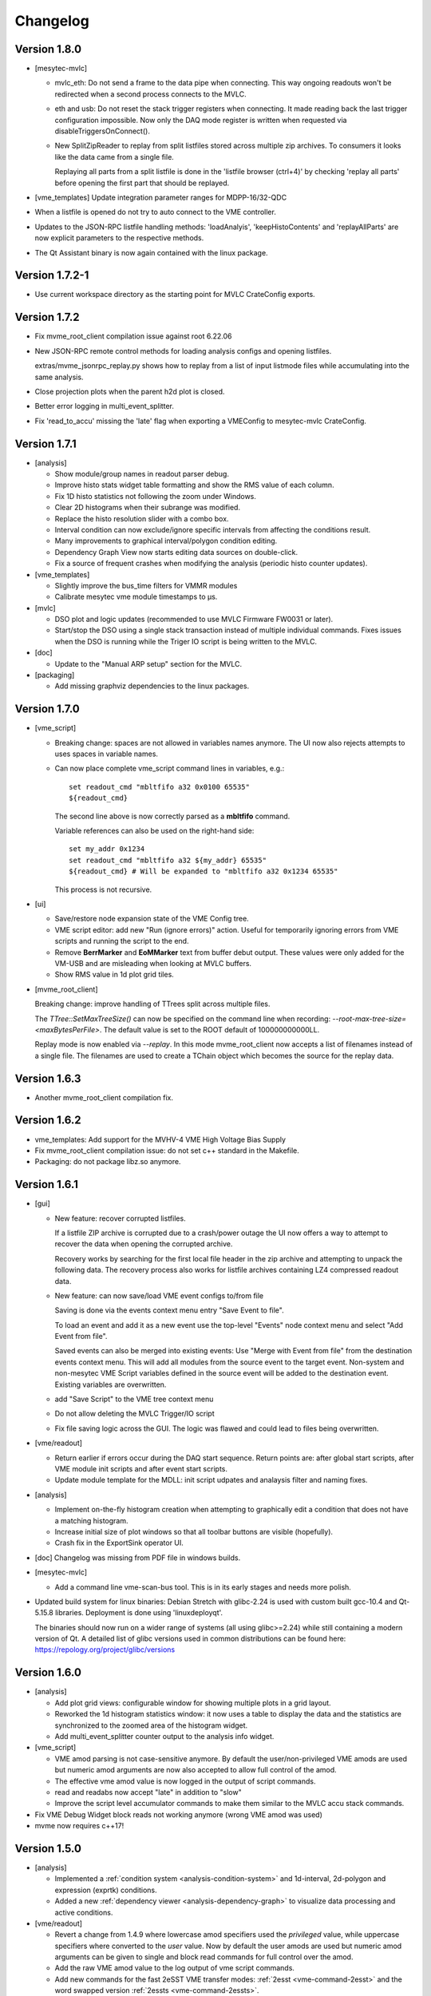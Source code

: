 .. index:: Changelog, Changes

##################################################
Changelog
##################################################

Version 1.8.0
-------------

* [mesytec-mvlc]

  - mvlc_eth: Do not send a frame to the data pipe when connecting. This way
    ongoing readouts won't be redirected when a second process connects to the
    MVLC.

  - eth and usb: Do not reset the stack trigger registers when connecting. It
    made reading back the last trigger configuration impossible. Now only the DAQ
    mode register is written when requested via disableTriggersOnConnect().

  - New SplitZipReader to replay from split listfiles stored across multiple zip
    archives. To consumers it looks like the data came from a single file.

    Replaying all parts from a split listfile is done in the 'listfile browser
    (ctrl+4)' by checking 'replay all parts' before opening the first part that
    should be replayed.

* [vme_templates] Update integration parameter ranges for MDPP-16/32-QDC

* When a listfile is opened do not try to auto connect to the VME controller.

* Updates to the JSON-RPC listfile handling methods: 'loadAnalyis',
  'keepHistoContents' and 'replayAllParts' are now explicit parameters to the
  respective methods.

* The Qt Assistant binary is now again contained with the linux package.


Version 1.7.2-1
---------------

* Use current workspace directory as the starting point for MVLC CrateConfig
  exports.

Version 1.7.2
-------------

* Fix mvme_root_client compilation issue against root 6.22.06

* New JSON-RPC remote control methods for loading analysis configs and opening
  listfiles.

  extras/mvme_jsonrpc_replay.py shows how to replay from a list of input
  listmode files while accumulating into the same analysis.

* Close projection plots when the parent h2d plot is closed.

* Better error logging in multi_event_splitter.

* Fix 'read_to_accu' missing the 'late' flag when exporting a VMEConfig to
  mesytec-mvlc CrateConfig.

Version 1.7.1
-------------

* [analysis]

  - Show module/group names in readout parser debug.

  - Improve histo stats widget table formatting and show the RMS value of each
    column.

  - Fix 1D histo statistics not following the zoom under Windows.

  - Clear 2D histograms when their subrange was modified.

  - Replace the histo resolution slider with a combo box.

  - Interval condition can now exclude/ignore specific intervals from affecting
    the conditions result.

  - Many improvements to graphical interval/polygon condition editing.

  - Dependency Graph View now starts editing data sources on double-click.

  - Fix a source of frequent crashes when modifying the analysis (periodic histo
    counter updates).

* [vme_templates]

  - Slightly improve the bus_time filters for VMMR modules

  - Calibrate mesytec vme module timestamps to µs.

* [mvlc]

  - DSO plot and logic updates (recommended to use MVLC Firmware FW0031 or later).

  - Start/stop the DSO using a single stack transaction instead of multiple individual
    commands. Fixes issues when the DSO is running while the Triger IO script is being
    written to the MVLC.

* [doc]

  - Update to the "Manual ARP setup" section for the MVLC.

* [packaging]

  - Add missing graphviz dependencies to the linux packages.

Version 1.7.0
-------------

* [vme_script]

  - Breaking change: spaces are not allowed in variables names anymore. The UI
    now also rejects attempts to uses spaces in variable names.

  - Can now place complete vme_script command lines in variables, e.g.: ::

        set readout_cmd "mbltfifo a32 0x0100 65535"
        ${readout_cmd}

    The second line above is now correctly parsed as a **mbltfifo** command.

    Variable references can also be used on the right-hand side: ::

        set my_addr 0x1234
        set readout_cmd "mbltfifo a32 ${my_addr} 65535"
        ${readout_cmd} # Will be expanded to "mbltfifo a32 0x1234 65535"

    This process is not recursive.

* [ui]

  - Save/restore node expansion state of the VME Config tree.

  - VME script editor: add new "Run (ignore errors)" action. Useful for
    temporarily ignoring errors from VME scripts and running the script to the
    end.

  - Remove **BerrMarker** and **EoMMarker** text from buffer debut output. These
    values were only added for the VM-USB and are misleading when looking at MVLC
    buffers.

  - Show RMS value in 1d plot grid tiles.

* [mvme_root_client]

  Breaking change: improve handling of TTrees split across multiple files.

  The *TTree::SetMaxTreeSize()* can now be specified on the command line when
  recording: *--root-max-tree-size=<maxBytesPerFile>*. The default value is set
  to the ROOT default of 100000000000LL.

  Replay mode is now enabled via *--replay*. In this mode mvme_root_client now
  accepts a list of filenames instead of a single file. The filenames are used
  to create a TChain object which becomes the source for the replay data.

Version 1.6.3
-------------

* Another mvme_root_client compilation fix.

Version 1.6.2
-------------

* vme_templates: Add support for the MVHV-4 VME High Voltage Bias Supply

* Fix mvme_root_client compilation issue: do not set c++ standard in the Makefile.

* Packaging: do not package libz.so anymore.


Version 1.6.1
-------------

* [gui]

  - New feature: recover corrupted listfiles.

    If a listfile ZIP archive is corrupted due to a crash/power outage the UI
    now offers a way to attempt to recover the data when opening the corrupted
    archive.

    Recovery works by searching for the first local file header in the zip
    archive and attempting to unpack the following data. The recovery process
    also works for listfile archives containing LZ4 compressed readout data.

  - New feature: can now save/load VME event configs  to/from file

    Saving is done via the events context menu entry "Save Event to file".

    To load an event and add it as a new event use the top-level "Events" node
    context menu and select "Add Event from file".

    Saved events can also be merged into existing events: Use "Merge with Event
    from file" from the destination events context menu. This will add all
    modules from the source event to the target event. Non-system and
    non-mesytec VME Script variables defined in the source event will be added
    to the destination event. Existing variables are overwritten.

  - add "Save Script" to the VME tree context menu

  - Do not allow deleting the MVLC Trigger/IO script

  - Fix file saving logic across the GUI. The logic was flawed and could lead to
    files being overwritten.

* [vme/readout]

  - Return earlier if errors occur during the DAQ start sequence. Return points
    are: after global start scripts, after VME module init scripts and after event
    start scripts.

  - Update module template for the MDLL: init script udpates and analaysis
    filter and naming fixes.

* [analysis]

  - Implement on-the-fly histogram creation when attempting to graphically edit
    a condition that does not have a matching histogram.

  - Increase initial size of plot windows so that all toolbar buttons are
    visible (hopefully).

  - Crash fix in the ExportSink operator UI.

* [doc] Changelog was missing from PDF file in windows builds.

* [mesytec-mvlc]

  - Add a command line vme-scan-bus tool. This is in its early stages and needs
    more polish.

* Updated build system for linux binaries: Debian Stretch with glibc-2.24 is
  used with custom built gcc-10.4 and Qt-5.15.8 libraries. Deployment is done
  using 'linuxdeployqt'.

  The binaries should now run on a wider range of systems (all using
  glibc>=2.24) while still containing a modern version of Qt. A detailed list
  of glibc versions used in common distributions can be found here:
  https://repology.org/project/glibc/versions


Version 1.6.0
-------------

* [analysis]

  - Add plot grid views: configurable window for showing multiple plots in a
    grid layout.

  - Reworked the 1d histogram statistics window: it now uses a table to display
    the data and the statistics are synchronized to the zoomed area of the
    histogram widget.

  - Add multi_event_splitter counter output to the analysis info widget.

* [vme_script]

  - VME amod parsing is not case-sensitive anymore. By default the
    user/non-privileged VME amods are used but numeric amod arguments are now
    also accepted to allow full control of the amod.

  - The effective vme amod value is now logged in the output of script commands.

  - read and readabs now accept "late" in addition to "slow"

  - Improve the script level accumulator commands to make them similar to the
    MVLC accu stack commands.

* Fix VME Debug Widget block reads not working anymore (wrong VME amod was used)

* mvme now requires c++17!


Version 1.5.0
-------------

* [analysis]

  - Implemented a :ref:`condition system <analysis-condition-system>` and
    1d-interval, 2d-polygon and expression (exprtk) conditions.

  - Added a new :ref:`dependency viewer <analysis-dependency-graph>` to
    visualize data processing and active conditions.

* [vme/readout]

  - Revert a change from 1.4.9 where lowercase amod specifiers used the
    *privileged* value, while uppercase specifiers where converted to the *user*
    value. Now by default the user amods are used but numeric amod arguments can
    be given to single and block read commands for full control over the amod.

  - Add the raw VME amod value to the log output of vme script commands.

  - Add new commands for the fast 2eSST VME transfer modes:
    :ref:`2esst <vme-command-2esst>` and the word swapped version
    :ref:`2essts <vme-command-2essts>`.

  - Add new module templates for mesytec MDLL, mesytec MCPD-8_MPSD and the CAEN v1742

  - Add a new software accumulator and related functions:
    :ref:`accu_set <vme-command-accu-set>`,
    :ref:`accu_mask_rotate <vme-command-accu-mask-rotate>`,
    :ref:`accu_test <vme-command-accu-test>`

  - Update MDPP-16/32 scripts to check if the correct firmware revision is loaded.

  - Listfile filenames can now be specified using format strings (fmt library).

Version 1.4.9.5
---------------

* Bugfix release: listfile archives where missing the analysis config and log file.

Version 1.4.9.4
---------------

* Fix data rate monitoring and display when using MVLC_USB (read timeout issue)

Version 1.4.9.3
---------------

* Improved listfile filename generation: an fmt format string can now be used to
  specify the output filename. Currently the run number and the timestamp are passed
  as arguments when generating the output filename.

* Add untested templates for the CAEN v775 TDC module.

Version 1.4.9.2
---------------

* [analysis] Suppress completely empty events when using the SIS3153 controller.

Version 1.4.9
-------------
* [analysis]

  - Add a new MultiHitExtractor data source allowing to extract multiple hits
    per address.

  - Add 'Generate Histograms' context menu action to data sources and operators
    to quickly generate histograms for selected objects.

  - Raise maximum number of data sources and operators per VME event context
    from 256 to 65536.

  - Improve histo1d stats output.

* New feature: listfile splitting (MVLC only)

  When recording readout data the output listfile can now be split either based
  on file size or elapsed time. Each partial listfile ZIP archive is in itself
  a complete, valid mvme listfile and includes the VME config, analysis config
  and logged messages.

  Replaying from split listfiles currently has to be done manually for each
  part. Using the 'keep histo contents' in mvme allows to accumulate data from
  multiple (partial) listfiles into the same analysis.

* Listfile output directory can now be selected in the Workspace Settings GUI.

* Add new optional suffix part to listfile filename generation.

* New feature: VME modules can now be saved to and loaded from JSON files. This
  can be used to create custom VME modules without having to use the mvme VME
  template system.

* DAQ run number is now incremented on MVLC readout stop to represent the *next*
  run number.

* Show the original incoming data rate in the analysis window when replaying
  from listfile.

* VME Config: allow moving modules between VME Events via drag&drop.

* [mvlc]

  - Revert the MVLC readout parser simplification done in 1.4.8

    The parser now allows prefix, dynamic and suffix parts again. The parser data
    callback remains unchanged, passing the parsed data as a single pointer +
    size.

  - Fix command timeout errors with older USB2 chipsets.

  - Fix USB2 connection issues by retrying opening the device.

  - Periodically add stack error information received on the command pipe to
    recorded listfile data. Uses a new system_event::StackErrors section to
    store stack error locations, flags and counts.

  - Fix 'VME Script -> Run' in the MVLC Debug GUI

* [vme_templates]

  - Add 'stop_acquisition', 'reset_fifo' and 'readout_reset' commands to
    mesytec module reset scripts. Fixes an issue where the modules could signal
    a VME IRQ during the init sequence but before the DAQ was properly started
    with the multicast start sequence.

  - Improve Triva7 VME module templates.

* Improved VME Script Execution: log messages from commands are now immediately
  visible. Progress dialog shows progress based on number of commands.

* Fix wrong VME -> analysis module assignments when disabled VME modules are
  present in the config.

* New ZMQ publisher listfile output (MVLC only).

  Sends readout buffers through a ZMQ PUB socket. Based on code from GANIL.


Version 1.4.8.2
---------------
Raise MVLC command timeout (request/response) from 500ms to 1000ms.

Version 1.4.8.1
---------------
Make mvme build against qwt versions older than 6.2.0 again.

Version 1.4.8
-------------

* [mvlc]

  - Simplify the readout parser: modules readout data may now consist of either
    a dynamic or a fixed part instead of prefix, dynamic and suffix parts. This
    allows for a simpler callback interface for the parser.

    The previous, more complex structure can be recrated by adding multiple
    modules to the VME config, each performing either fixed size reads or a
    block transfer.

  - Add support for new features in firmware FW0021:

    * New vme_script commands to work with the MVLC stack accumulator.

      See :ref:`vme_command-mvlc_signal_accu` and the commands following it.

    * Add ability to define custom and inline MVLC stacks in VME scripts.

      See :ref:`vme_command-mvlc_stack_begin` and :ref:`vme_command-mvlc_custom_begin`.

    * The readout parser now knows about the accumulator and emulated
      accumulator block reads.

    * Support CR/CSR addressing modes.

* [analysis]

  - Improvements to the EventBuilder module. This version does work with
    non-mesytec modules being present in an event and allows to exclude modules
    from the timestamp matching algorithm.

  - Improve Histo1D 'Print Stats' output

  - Crash fix when loading a session file with unconnected histograms.


* [vme_templates]

  Add module templates for the GSI Triva 7 trigger module.

* [build]

  - Upgrade to Qt 5.15.2 and Qwt 6.2.0


Version 1.4.7
-------------

* Reopen to the last used VME config when closing a listfile.

* When saving VME/analysis config files suggest a filename based on the
  workspace directory.

* Add a ``--offline`` option to mvme which disables any connection attempts to
  the VME controller. Useful for replay-only sessions.

* Improve MVLC stack error reporting.

* Decrease number of readout buffers in-flight to reduce latency when stopping
  a run/replay.

* Various bug and crash fixes.

* [analysis]

  - Add an EventBuilder module to the analysis processing chain.

  - Fix analysis stats display when using more than 12 modules in an event.

  - Prepend the module name to analysis objects generated when adding the default filters.

* [vme_script]

  - Add support for MVLC stacks containing custom data (mvlc_custom_begin).

  - Add support for new MVLC commands in Firmware 0x0020.

* [packaging]

  - make installed files and directories group and world readable.
  - re-add the mvme.sh startup shell script to the bin/ directory.


Version 1.4.6
-------------
* [mvlc]

  - Improve immediate MVLC/VME command latency when using the DSO.
  - Trigger/IO updates

* [analysis]

  - Fix crash in the ExportSink ("File Export") operator.
  - Add CSV output option to the ExportSink.

* [vme] Change default vme amods from the privileged to the user variants.


Version 1.4.5
-------------
* Create an empty analysis when opening a workspace and no existing analysis
  could be loaded from the workspace. This fixes an issue where analysis
  objects from the previously opened workspace still existed after changing the
  workspace.

Version 1.4.4
-------------
* [vme_script] Behavior changes:

  - Do not accept octal values anymore. '010' was parsed as 8 decimal while
    '080' - which is an invalid octal literal - was parsed as a floating point
    value and interepreted as 8 decimal.

  - Floating point parsing is now only applied if the literal contains a '.'.

* [analysis] Module hit counts in the top left tree now display the count and
  rate of non-empty readout data from the module. Previously they showed all
  hits and where thus equal to parent event rate unless multi-event splitting
  was in effect.

* [vmusb] Fix readout being broken.

* Do not auto create non-existing workspace directories on startup. Instead ask
  the user to open an existing workspace or create a new one.

* Do not set default vme and analysis config file names when creating a
  workspace or no previously loaded files exist in the current workspace. This
  makes the user have to pick a name when saving each of the files and should
  make it less likely to accidentially overwrite existing configs.

Version 1.4.3
-------------
* [mvlc] Add support for the oscilloscope built into the MVLC since firmware FW0018.

* [analysis]

  - Remove the vme module assignment dialog. Instead show data sources
    belonging to unassigned modules in a hierarchy in the top left tree of the
    analysis window. Data sources can be dragged from there onto known modules
    to assign them.

  - Add static variables to the Expression Operator. These variables exist per
    operator instance and persist their values throughout a DAQ or replay run.

  - Add a ScalerOverflow operator which outputs a contiguous increasing value
    given an input value that overflows. This can be used to handle data like
    module timestamps which wrap after a certain time.

  - The RateMonitor can now display a plain value on the x axis instead of time
    values. Useful when plotting timestamp or counter values.

  - Added division to the binary equation operator.

* Better handling of vme/analysis config files when opening listfiles to reduce
  the number of instances where the vme and analysis configs diverge.

* Add print statements to the module reset vme template scripts.

Version 1.4.2
-------------

* [vme_templates]

  - Wait 500ms instead of 50ms in the reset scripts of MDPP-32_PADC/QDC

  - Update MDPP-32_QDC calibration to 16 bits

  - Do not set vme mcst address in the mvlc_timestamper ``VME Interface Settings`` script.

* [analysis]

  - Improve Rate Monitor draw performance

  - Make Rate Estimation work in projections of 2D histograms

  - Analysis session data parsing fixes

Version 1.4.1
-------------
* [vme_templates] Fix gain calculation in MDPP16-SCP ``Frontend Settings`` script.

Version 1.4.0
-------------
* [mvlc] Trigger/IO updates for firmware FW0017

  - Replace IRQ, SoftTrigger and SlaveTrigger units with the new
    TriggerResource units

  - Support the IRQ input, L1.LUT5/6 and L2.LUT2 units

  - Support Frequency Counter Mode for Counter units

  - Basic support for the Digital Storage Oscilloscpe built into the Trigger/IO
    system.

  - Crash fixes when parsing Trigger/IO scripts

* [mvlc] Updates to the DAQ Start and Stop sequence

* [vme_config] The order of Modules within an Event can now be changed via drag
  and drop.

* [analysis]

  - Performance and visual updates for the RateMonitors

  - Display directory hierarchy in Histogram and RateMonitor window titles

* [vme_templates]

  - Add the new MDPP-16/32 channel based IRQ signalling.

  - Add the 'stop acq' sequence to all module 'VME Interface Settings' scripts.
    This makes modules not produce data/triggers directly after being
    intialized but only after the 'Event DAQ Start' script has been executed.

Version 1.3.0
-------------
* [mvlc] Support MVLC ethernet readout throttling

  - Throttling is done by sending 'delay' commands to the MVLC which then adds
    small gaps between outgoing ethernet packets thus effectively limiting the
    data rate.

  - The MVLC will block the VME readout side if it cannot send out enough
    ethernet packets either due to reaching the maximum bandwidth or due to
    throttling. This behaves in the same way as USB readouts when the software
    side cannot keep up with the USB data rate.

  - The delay value is currently calculated based on the usage level of the
    readout socket receive buffer. Throttling starts at 50% buffer usage level
    and increases exponentially from there.

  This method of ethernet throttling is effective when the receiving PC cannot
  handle the incoming data rate, e.g. because it cannot compress the listfile
  fast enough. Instead of bursts of packet loss which can lead to losing big
  chunks of readout data the readout itself is slowed down, effectively
  limiting the trigger rate. The implementation does not compensate for packet
  loss caused by network switches or other network equipment.

  Throttling and socket buffer statistics are shown at the bottom of the main
  window, below the VME config tree.

* [mvlc] readout_parser fixes:
  - disabled VME modules where confusing the readout parser
  - stale data from the previous DAQ run was remaining in the buffers

* [mvlc] Updates and fixes for the trigger IO editor.

* [mvlc] When creating a new VME config a new default trigger IO setup is
  loaded. The setup provides 5 trigger inputs, 5 gated trigger outputs, a free
  trigger output and daq_start, stack_busy and readout_busy signals on the
  NIMs. The setup is intended to be used with two events: one for the readout
  and one periodic event for counter readout.

* [analysis] Allow directories, copy/paste and drag/drop for raw histograms
  (bottom-left tree view). When generating default filters and histograms for a
  module the histograms are also placed in a directory instead of being
  attached to special module nodes. When loading analysis files from previous
  versions the missing directories are automatically created.

* [analysis] Updated the multievent_splitter to work with modules which do not
  contain the length of the following event data in their header word. Instead
  the event length is determined by repeatedly trying the module header filter
  until it matches the next header or the end of the readout data is reached.

* [analysis] Updates and fixes for the RateMonitors

* [vme_templates]

  - Updates to the mesytec VMMR template.

  - Updates to the CAEN v785 template.

  - Add templates for the  CAEN V1190A Multihit TDC.

* [vme_script] add 'readabs' command

* [core] Improve the high level stopDAQ logic and resulting state updates. This in turn
  makes stopping the DAQ via JSON-RPC work reliably.

Version 1.2.1
-------------
* [analyis] Fix two crashes when using the ExportSink

Version 1.2.0
-------------
* [mvlc] Update mesytec-mvlc lib to work around an issue were MVLC_ETH was not
  able to connect under Windows 10 Build 2004.

  This issue has also been fixed in MVLC Firmware FW0008.

* [vme_templates] Add VME and analysis templates for the mesytec MDPP-16_CSI,
  MDPP-16_PADC and MDPP-32_PADC module variants.

* [vme_templates] Add templates for the MDI-2 starting from firmware FW0300.

* [vme_templates] Add files for the CAEN V830 latching scaler.

* [vme_script] Add a new 'mblts' (swapped block read) command for the MVLC
  which swaps the two 32-bit words received from MBLT64 block reads.

  This was added to the MVLC to support the CAEN V830 and possibly other
  modules which have the data words swapped compared to the mesytec modules.

* [analysis] Generate histograms and calibrations for ListfilterExtractors
  found in module analysis template files. This was added for the V830 which is
  the first template file to use ListfilterExtractors.

* [core] Add facilities for storing the log messages generated by mvme to disk:

  - All messages generated during DAQ runs (from 'DAQ start' to 'DAQ stop') are
    written to a file in the workspace 'run_logs/' directory.

    The maximum number of files kept is limited to 50. On exceeding the limit
    the oldest file is removed. Filenames are based on the current date and
    time.

    This feature was added because previously only the logs from *successful*
    DAQ starts where kept on disk (inside the listfile ZIP archive
    generated by mvme). Log contents from aborted starts had to be manually
    copied from the log window.

  - All messages generated by mvme are written to 'logs/mvme.log'. On opening a
    workspace an existing logfile is moved to 'logs/last_mvme.log' and a new
    logfile is created.

    These files contain all messages generated by mvme, even those produced
    while no DAQ run was active.

* [event_server] Use relative path for dlopen() in mvme_root_client. Attempts
  to fix an issue where the analysis.so could not be loaded on some machines.

Version 1.1.0
-------------
* MVLC support is now implemented using the mesytec-mvlc library.  Listfiles
  created by this version of mvme can be replayed using the library (e.g. the
  mini-daq-replay program).

Version 1.0.1
-------------
* [vme_templates] Add new VMMR_Monitor module intended for reading out MMR
  monitor data (power, temperature, errors).

* [vme_templates] Module templates can now specify a set of default variables
  to create when the module is instantiated.

* [vme_templates] Allow using ListFilterExtractors in module analysis templates
  in addition to MultiWordDataFilters.

* [mvlc] Update trigger io editor connection bars to reflect changes to the firmware.

* [mvlc] Fix potential data loss under very high data rates.

* [doc] Updates to the Installation section.

Version 1.0.0
-------------
* Add ability to run the data acquisition for a limited amount of time before
  automatically stopping the run.

* Add VME templates for the MDPP-32 (SCP and QDC variants).

* [vme_script] Drop support for the 'counted block read` commands. They are
  complex, rarely used and the MVLC does not currently support them. As long as
  a VME module supports either reading until BERR or can be read out using a
  fixed amount of (M)BLT cycles there is no need for these special commands.

* [vme_script] VME scripts now support floating point values, variables and
  embedded mathematical expressions.

* [vme_config] Updates to the mesytec module templates and the internal config
  logic to make use of the new VME script variables.

  These changes make IRQ and MCST handling with multiple modules and events
  much simpler. When using only mesytec modules no manual editing of scripts is
  required anymore.

  When loading a config file from a previous mvme version all module and event
  scripts will be updated to make use of the standard set of variables added to
  each VME event.

* Improve UI responsiveness with the MVLC at low data rates.

* Multiple MVLC fixes and improvements.

* Various bugfixes and UI improvements

  - VME Script error messages are now highlighted in red in the log view.

  - Speed up creating and updating the analysis tree views. This is especially
    noticeable when using many modules or many VME events.


* Upgrade Qt to version 5.14.1 on the build servers.

* Do not ship libstdc++ with the linux binary package anymore. It caused issues
  in combination with setting LD_LIBRARY_PATH as is done in the initMVME shell
  script.

Version 0.9.6
-------------
* Improved support for the MVLC. Among others VME Scripts can now be directly
  executed during a DAQ run without having to pause and resume the DAQ.

* New UI for setting up the MVLC Trigger and I/O logic system.

* Updates to the auto-matching of vme and analysis objects on config load.

* Improved the mvlc_root_client

* Documentation updates

* Improved VME module templates

* Various stability and bugfixes

Version 0.9.5.5
---------------
* This is the first version with support for the upcoming mesytec MVLC VME
  controller.

* Added the EventServer component which allows to transmit extracted readout
  data over a TCP connection.

* Added a client for the EventServer protocol which generates and loads ROOT
  classes, fills instances of the generated classes with incoming readout data
  and writes these objects out to a ROOT file. Additionally user defined
  callbacks are invoked to perform further analysis on the data.

Version 0.9.5.4
---------------
* Log values written to the VMUSB ActionRegister when starting / stopping the
  DAQ

Version 0.9.5.3
---------------
* Allow access to all VMUSB registers via vme_script commands
  ``vmusb_write_reg`` and ``vmusb_read_reg``

* Fix a crash in Histo1DWidget when resolution reduction factor was set to 0

Version 0.9.5.2
---------------
* Fix a race condition at DAQ/replay startup time

* Remove old config autosave files after successfully loading a different
  config. This fixes an issue where apparently wrong autosave contents where
  restored.

* Rewrite the analysis session system to not depend on HDF5 anymore. This was
  done to avoid potential issues related to HDF5 and multithreading.

.. note::
  Session files created by previous versions cannot be loaded anymore. They
  have to be recreated by replaying from the original readout data.

Version 0.9.5.1
---------------

This release fixes issues with the code generated by the analysis export
operator.

Specifically the generated CMakeLists.txt file was not able to find the ROOT
package under Ubuntu-14.04  using the recommended way (probably other versions
and other debian-based distributions where affected aswell). A workaround has
been implemented.

Also c++11 support is now properly enabled when using CMake versions older than
3.0.0.

Version 0.9.5
-------------

.. note::
  Analysis files created by this version can not be opened by prior versions
  because the file format has changed.

This version contains major enhancements to the analysis user interface and
handling of analysis objects.

* It is now possible to export an object selection to a library file and import
  objects from library files.

* Directory objects have been added which, in addition to the previously
  existing userlevels, allow to further structure an analysis.

  Directories can contain operators, data sinks (histograms, rate monitors,
  etc.) and  other directories.

* Objects can now be moved between userlevels and directories using drag and
  drop.

* A copy/paste mechanism has been implemented which allows creating a copy of a
  selection of objects.

  If internally connected objects are copied and then pasted the connections
  will be restored on the copies.

Other fixes and changes:

* New feature: dynamic resolution reduction for 1D and 2D histograms.

  Axis display resolutions can now be adjusted via sliders in the user
  interface without having to change the physical resolution of the underlying
  histogram.

* Improved hostname lookups for the SIS3153 VME controller under Windows. The
  result is now up-to-date without requiring a restart of mvme.

* Add libpng to the linux binary package. This fixes a shared library version
  conflict under Ubuntu 18.04.

* SIS3153: OUT2 is now active during execution of the main readout stack.
  Unchanged: OUT1 is active while in autonomous DAQ mode.

* The Rate Monitor can now take multiple inputs, each of which can be an array
  or a single parameter.

  Also implemented a combined view showing all rates of a Rate Monitor in a
  single plot.

* Add new VM-USB specific vme script commands: ``vmusb_write_reg`` and
  ``vmusb_read_reg`` which allow setting up the VM-USB NIM outputs, the
  internal scalers and delay and gate generators.

  Refer to the VM-USB manual for details about these registers.

Version 0.9.4.1
---------------

* Fix expression operator GUI not properly loading indexed parameter
  connections

* Split Histo1D info box into global and gauss specific statistics. Fixes to
  gauss related calculations.

Version 0.9.4
-------------
* New: :ref:`Analysis Expression Operator<analysis-ExpressionOperator>`

  This is an operator that allows user-defined scripts to be executed for each readout
  event. Internally `exprtk`_ is used to compile and evaluate expressions.

* New: :ref:`Analysis Export Sink<analysis-ExportSink>`

  Allows exporting of analysis parameter arrays to binary files. Full and sparse data
  export formats and optional zlib compression are available.

  Source code showing how to read and process the exported data and generate ROOT
  histograms can be generated.

* New: :ref:`Analysis Rate Monitor<analysis-RateMonitorSink>`

  Allows to monitor and plot analysis data flow rates and rates calculated from successive
  counter values (e.g. timestamp differences).

* Moved the MultiEvent Processing option and the MultiEvent Module Header Filters from the
  VME side to the analysis side. This is more logical and allows changing the option when
  doing a replay.

* General fixes and improvements to the SIS3153 readout code.

* New: JSON-RPC interface using TCP as the transport mechanism.

  Allows to start/stop DAQ runs and to request status information.


Version 0.9.3
-------------

* Support for the Struck SIS3153 VME Controller using an ethernet connection
* Analysis:

  * Performance improvments
  * Better statistics
  * Can now single step through events to ease debugging
  * Add additional analysis aggregate operations: min, max, mean, sigma in x
    and y
  * Save/load of complete analysis sessions: Histogram contents are saved to
    disk and can be loaded at a later time. No new replay of the data is
    neccessary.
  * New: rate monitoring using rates generated from readout data or flow rates
    through the analysis.

* Improved mesytec vme module templates. Also added templates for the new VMMR
  module.
* More options on how the output listfile names are generated.
* Various bugfixes and improvements

Version 0.9.2
-------------

* New experimental feature: multi event readout support to achieve higher data
  rates.
* DataFilter (Extractor) behaviour change: Extraction masks do not need to be
  consecutive anymore. Instead a "bit gather" step is performed to group the
  extracted bits together and the end of the filter step.
* UI: Keep/Clear histo data on new run is now settable via radio buttons.
* VMUSB: Activate output NIM O2 while DAQ mode is active. Use the top yellow
  LED to signal "USB InFIFO Full".
* Analysis performance improvements.
* Major updates to the VME templates for mesytec modules.

Version 0.9.1
-------------

* Record a timetick every second. Timeticks are stored as sections in the
  listfile and are passed to the analyis during DAQ and replay.
* Add option to keep histo data across runs/replays
* Fixes to histograms with axis unit values >= 2^31
* Always use ZIP format for listfiles

.. _exprtk: http://www.partow.net/programming/exprtk/index.html
